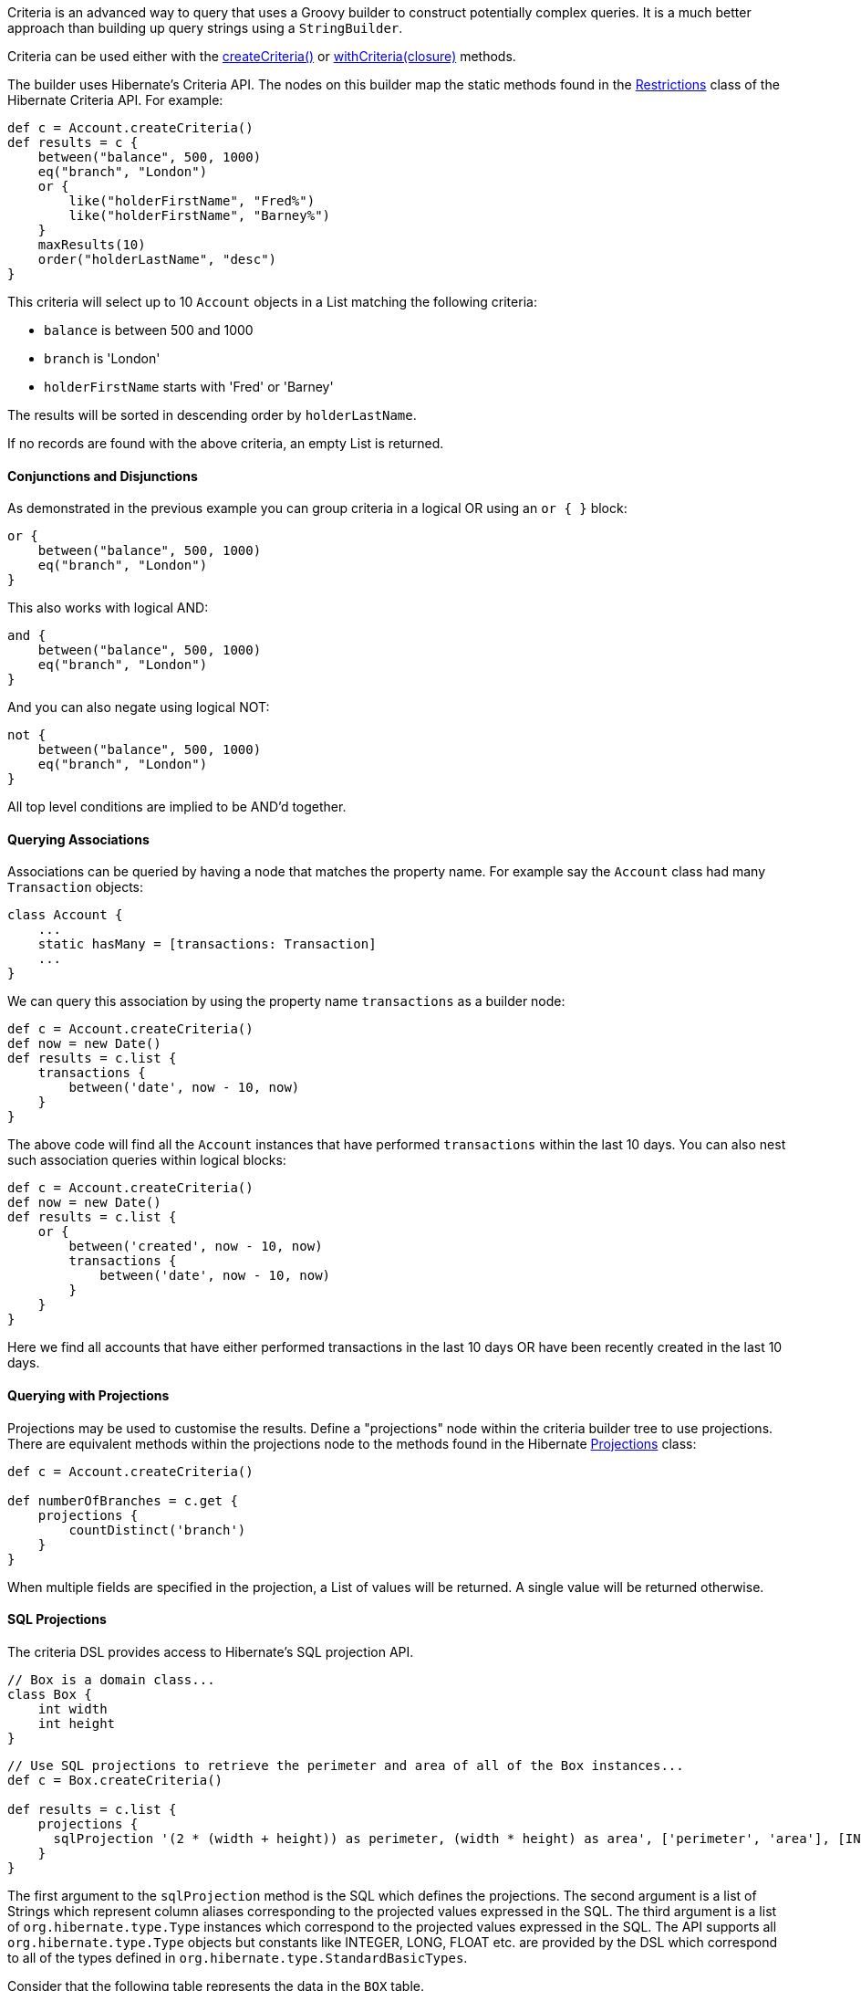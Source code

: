 Criteria is an advanced way to query that uses a Groovy builder to construct potentially complex queries. It is a much better approach than building up query strings using a `StringBuilder`.

Criteria can be used either with the link:../api/org/grails/datastore/gorm/GormEntity.html#createCriteria()[createCriteria()] or link:../api/org/grails/datastore/gorm/GormEntity.html#withCriteria(groovy.lang.Closure)[withCriteria(closure)] methods.

The builder uses Hibernate's Criteria API. The nodes on this builder map the static methods found in the http://docs.jboss.org/hibernate/orm/current/javadocs/org/hibernate/criterion/Restrictions.html[Restrictions] class of the Hibernate Criteria API. For example:

[source,groovy]
----
def c = Account.createCriteria()
def results = c {
    between("balance", 500, 1000)
    eq("branch", "London")
    or {
        like("holderFirstName", "Fred%")
        like("holderFirstName", "Barney%")
    }
    maxResults(10)
    order("holderLastName", "desc")
}
----

This criteria will select up to 10 `Account` objects in a List matching the following criteria:

* `balance` is between 500 and 1000
* `branch` is 'London'
* `holderFirstName` starts with 'Fred' or 'Barney'

The results will be sorted in descending order by `holderLastName`.

If no records are found with the above criteria, an empty List is returned.


==== Conjunctions and Disjunctions


As demonstrated in the previous example you can group criteria in a logical OR using an `or { }` block:

[source,java]
----
or {
    between("balance", 500, 1000)
    eq("branch", "London")
}
----

This also works with logical AND:

[source,java]
----
and {
    between("balance", 500, 1000)
    eq("branch", "London")
}
----

And you can also negate using logical NOT:

[source,java]
----
not {
    between("balance", 500, 1000)
    eq("branch", "London")
}
----

All top level conditions are implied to be AND'd together.


==== Querying Associations


Associations can be queried by having a node that matches the property name. For example say the `Account` class had many `Transaction` objects:

[source,groovy]
----
class Account {
    ...
    static hasMany = [transactions: Transaction]
    ...
}
----

We can query this association by using the property name `transactions` as a builder node:

[source,java]
----
def c = Account.createCriteria()
def now = new Date()
def results = c.list {
    transactions {
        between('date', now - 10, now)
    }
}
----

The above code will find all the `Account` instances that have performed `transactions` within the last 10 days.
You can also nest such association queries within logical blocks:

[source,java]
----
def c = Account.createCriteria()
def now = new Date()
def results = c.list {
    or {
        between('created', now - 10, now)
        transactions {
            between('date', now - 10, now)
        }
    }
}
----

Here we find all accounts that have either performed transactions in the last 10 days OR have been recently created in the last 10 days.


==== Querying with Projections


Projections may be used to customise the results. Define a "projections" node within the criteria builder tree to use projections. There are equivalent methods within the projections node to the methods found in the Hibernate http://docs.jboss.org/hibernate/orm/current/javadocs/org/hibernate/criterion/Projections.html[Projections] class:

[source,java]
----
def c = Account.createCriteria()

def numberOfBranches = c.get {
    projections {
        countDistinct('branch')
    }
}
----

When multiple fields are specified in the projection, a List of values will be returned. A single value will be returned otherwise.


==== SQL Projections


The criteria DSL provides access to Hibernate's SQL projection API.

[source,java]
----
// Box is a domain class...
class Box {
    int width
    int height
}
----

[source,java]
----
// Use SQL projections to retrieve the perimeter and area of all of the Box instances...
def c = Box.createCriteria()

def results = c.list {
    projections {
      sqlProjection '(2 * (width + height)) as perimeter, (width * height) as area', ['perimeter', 'area'], [INTEGER, INTEGER]
    }
}
----

The first argument to the `sqlProjection` method is the SQL which defines the projections.  The second argument is a list of
Strings which represent column aliases corresponding to the projected values expressed in the SQL.  The third argument
is a list of `org.hibernate.type.Type` instances which correspond to the projected values expressed in the SQL.  The API
supports all `org.hibernate.type.Type` objects but constants like INTEGER, LONG, FLOAT etc. are provided by the DSL which
correspond to all of the types defined in `org.hibernate.type.StandardBasicTypes`.

Consider that the following table represents the data in the
`BOX` table.
[format="csv", options="header"]
|===

width,height
2,7
2,8
2,9
4,9
|===

The query above would return results like this:

[source,groovy]
----
[[18, 14], [20, 16], [22, 18], [26, 36]]
----

Each of the inner lists contains the 2 projected values for each `Box`, perimeter and area.

NOTE: Note that if there are other references in scope wherever your criteria query is expressed that have names that conflict
with any of the type constants described above, the code in your criteria will refer to those references, not the type
constants provided by the DSL.  In the unlikely event of that happening you can disambiguate the conflict by referring
to the fully qualified Hibernate type.  For example `StandardBasicTypes.INTEGER` instead of `INTEGER`.

If only 1 value is being projected, the alias and the type do not need to be included in a list.

[source,java]
----
def results = c.list {
    projections {
      sqlProjection 'sum(width * height) as totalArea', 'totalArea', INTEGER
    }
}
----

That query would return a single result with the value of 84 as the total area of all of the `Box` instances.

The DSL supports grouped projections with the `sqlGroupProjection` method.

[source,java]
----
def results = c.list {
    projections {
        sqlGroupProjection 'width, sum(height) as combinedHeightsForThisWidth', 'width', ['width', 'combinedHeightsForThisWidth'], [INTEGER, INTEGER]
    }
}
----

The first argument to the `sqlGroupProjection` method is the SQL which defines the projections.  The second argument represents the
group by clause that should be part of the query.  That string may be single column name or a comma separated list of column
names.  The third argument is a list of
Strings which represent column aliases corresponding to the projected values expressed in the SQL.  The fourth argument
is a list of `org.hibernate.type.Type` instances which correspond to the projected values expressed in the SQL.

The query above is projecting the combined heights of boxes grouped by width and would return results that look like this:

[source,groovy]
----
[[2, 24], [4, 9]]
----

Each of the inner lists contains 2 values.  The first value is a box width and the second value is the sum of the heights
of all of the boxes which have that width.


==== Using SQL Restrictions


You can access Hibernate's SQL Restrictions capabilities.

[source,java]
----
def c = Person.createCriteria()

def peopleWithShortFirstNames = c.list {
    sqlRestriction "char_length(first_name) <= 4"
}
----

SQL Restrictions may be parameterized to deal with SQL injection vulnerabilities related to dynamic restrictions.


[source,java]
----
def c = Person.createCriteria()

def peopleWithShortFirstNames = c.list {
    sqlRestriction "char_length(first_name) < ? AND char_length(first_name) > ?", [maxValue, minValue]
}
----


NOTE: Note that the parameter there is SQL. The `first_name` attribute referenced in the example refers to the persistence model, not the object model like in HQL queries. The `Person` property named `firstName` is mapped to the `first_name` column in the database and you must refer to that in the `sqlRestriction` string.

Also note that the SQL used here is not necessarily portable across databases.


==== Using Scrollable Results


You can use Hibernate's http://docs.jboss.org/hibernate/orm/current/javadocs/org/hibernate/ScrollableResults.html[ScrollableResults] feature by calling the scroll method:

[source,java]
----
def results = crit.scroll {
    maxResults(10)
}
def f = results.first()
def l = results.last()
def n = results.next()
def p = results.previous()

def future = results.scroll(10)
def accountNumber = results.getLong('number')
----

To quote the documentation of Hibernate ScrollableResults:

____
A result iterator that allows moving around within the results by arbitrary increments. The Query / ScrollableResults pattern is very similar to the JDBC PreparedStatement / ResultSet pattern and the semantics of methods of this interface are similar to the similarly named methods on ResultSet.
____

Contrary to JDBC, columns of results are numbered from zero.


==== Setting properties in the Criteria instance


If a node within the builder tree doesn't match a particular criterion it will attempt to set a property on the Criteria object itself. This allows full access to all the properties in this class. This example calls `setMaxResults` and `setFirstResult` on the http://docs.jboss.org/hibernate/orm/current/javadocs/org/hibernate/Criteria.html[Criteria] instance:

[source,java]
----
import org.hibernate.FetchMode as FM
...
def results = c.list {
    maxResults(10)
    firstResult(50)
    fetchMode("aRelationship", FM.JOIN)
}
----


==== Querying with Eager Fetching


In the section on <<fetching,Eager and Lazy Fetching>> we discussed how to declaratively specify fetching to avoid the N+1 SELECT problem. However, this can also be achieved using a criteria query:

[source,java]
----
def criteria = Task.createCriteria()
def tasks = criteria.list{
    eq "assignee.id", task.assignee.id
    join 'assignee'
    join 'project'
    order 'priority', 'asc'
}
----

Notice the usage of the `join` method: it tells the criteria API to use a `JOIN` to fetch the named associations with the `Task` instances. It's probably best not to use this for one-to-many associations though, because you will most likely end up with duplicate results. Instead, use the 'select' fetch mode:
[source,groovy]
----
import org.hibernate.FetchMode as FM
...
def results = Airport.withCriteria {
    eq "region", "EMEA"
    fetchMode "flights", FM.SELECT
}
----
Although this approach triggers a second query to get the `flights` association, you will get reliable results  - even with the `maxResults` option.

NOTE: `fetchMode` and `join` are general settings of the query and can only be specified at the top-level, i.e. you cannot use them inside projections or association constraints.

An important point to bear in mind is that if you include associations in the query constraints, those associations will automatically be eagerly loaded. For example, in this query:
[source,groovy]
----
def results = Airport.withCriteria {
    eq "region", "EMEA"
    flights {
        like "number", "BA%"
    }
}
----
the `flights` collection would be loaded eagerly via a join even though the fetch mode has not been explicitly set.


==== Method Reference


If you invoke the builder with no method name such as:

[source,java]
----
c { ... }
----

The build defaults to listing all the results and hence the above is equivalent to:

[source,java]
----
c.list { ... }
----

[format="csv", options="header"]
|===

Method,Description
*list*,This is the default method. It returns all matching rows.
*get*,Returns a unique result set i.e. just one row. The criteria has to be formed in a way that it only queries one row. This method is not to be confused with a limit to just the first row.
*scroll*,Returns a scrollable result set.
*listDistinct*,If subqueries or associations are used one may end up with the same row multiple times in the result set. This allows listing only distinct entities and is equivalent to `DISTINCT_ROOT_ENTITY` of the http://docs.jboss.org/hibernate/orm/current/javadocs/org/hibernate/criterion/CriteriaSpecification.html[CriteriaSpecification] class.
*count*,Returns the number of matching rows.
|===


==== Combining Criteria


You can combine multiple criteria closures in the following way:

[source,java]
----
def emeaCriteria = {
    eq "region", "EMEA"
}

def results = Airport.withCriteria {
    emeaCriteria.delegate = delegate
    emeaCriteria()
    flights {
        like "number", "BA%"
    }
}
----

This technique requires that each criteria must refer to the same domain class (i.e. `Airport`).
A more flexible approach is to use Detached Criteria, as described in the following section.
